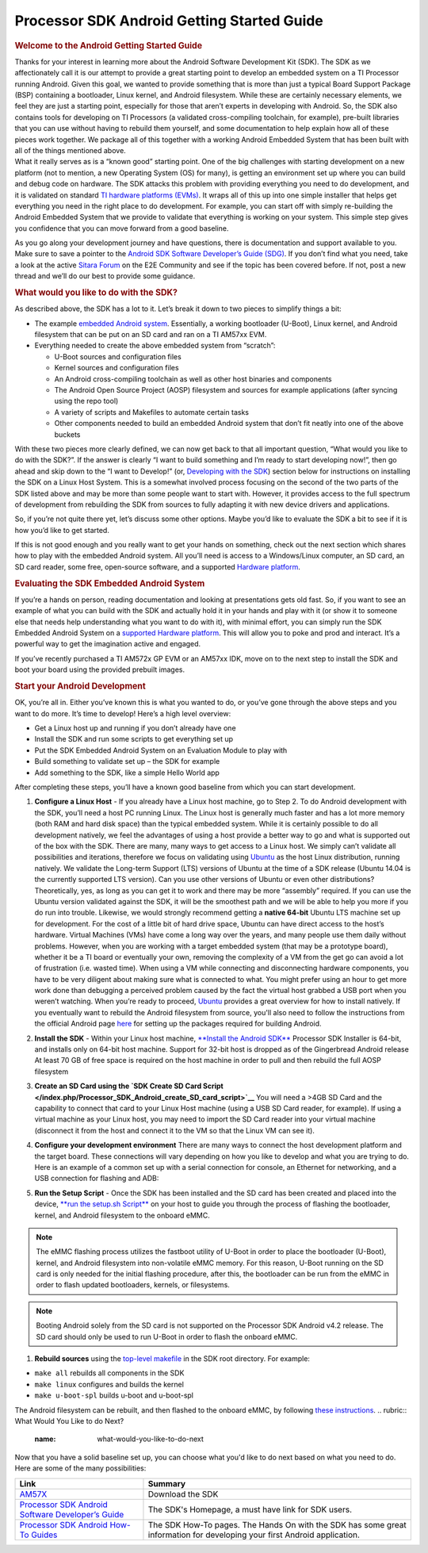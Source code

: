 ***************************************************
Processor SDK Android Getting Started Guide
***************************************************

.. rubric:: Welcome to the Android Getting Started Guide
   :name: welcome-to-the-android-getting-started-guide

| Thanks for your interest in learning more about the Android Software
  Development Kit (SDK). The SDK as we affectionately call it is our
  attempt to provide a great starting point to develop an embedded
  system on a TI Processor running Android. Given this goal, we wanted
  to provide something that is more than just a typical Board Support
  Package (BSP) containing a bootloader, Linux kernel, and Android
  filesystem. While these are certainly necessary elements, we feel they
  are just a starting point, especially for those that aren’t experts in
  developing with Android. So, the SDK also contains tools for
  developing on TI Processors (a validated cross-compiling toolchain,
  for example), pre-built libraries that you can use without having to
  rebuild them yourself, and some documentation to help explain how all
  of these pieces work together. We package all of this together with a
  working Android Embedded System that has been built with all of the
  things mentioned above.

| What it really serves as is a “known good” starting point. One of the
  big challenges with starting development on a new platform (not to
  mention, a new Operating System (OS) for many), is getting an
  environment set up where you can build and debug code on hardware. The
  SDK attacks this problem with providing everything you need to do
  development, and it is validated on standard `TI hardware platforms
  (EVMs) </index.php/Processor_SDK_Supported_Platforms_and_Versions>`__.
  It wraps all of this up into one simple installer that helps get
  everything you need in the right place to do development. For example,
  you can start off with simply re-building the Android Embedded System
  that we provide to validate that everything is working on your system.
  This simple step gives you confidence that you can move forward from a
  good baseline.

As you go along your development journey and have questions, there is
documentation and support available to you. Make sure to save a pointer
to the `Android SDK Software Developer’s Guide
(SDG) </index.php/Processor_SDK_Android_Software_Developer%E2%80%99s_Guide>`__.
If you don’t find what you need, take a look at the active `Sitara
Forum <http://e2e.ti.com/support/arm/sitara_arm/f/791.aspx>`__ on the
E2E Community and see if the topic has been covered before. If not, post
a new thread and we’ll do our best to provide some guidance.

.. rubric:: What would you like to do with the SDK?
   :name: what-would-you-like-to-do-with-the-sdk

As described above, the SDK has a lot to it. Let’s break it down to two
pieces to simplify things a bit:

-  The example `embedded Android
   system </index.php/Processor_SDK_Android_Software_Stack>`__.
   Essentially, a working bootloader (U-Boot), Linux kernel, and Android
   filesystem that can be put on an SD card and ran on a TI AM57xx EVM.
-  Everything needed to create the above embedded system from “scratch”:

   -  U-Boot sources and configuration files
   -  Kernel sources and configuration files
   -  An Android cross-compiling toolchain as well as other host
      binaries and components
   -  The Android Open Source Project (AOSP) filesystem and sources for
      example applications (after syncing using the repo tool)
   -  A variety of scripts and Makefiles to automate certain tasks
   -  Other components needed to build an embedded Android system that
      don’t fit neatly into one of the above buckets

With these two pieces more clearly defined, we can now get back to that
all important question, “What would you like to do with the SDK?”. If
the answer is clearly “I want to build something and I’m ready to start
developing now!”, then go ahead and skip down to the “I want to
Develop!” (or, `Developing with the
SDK </index.php/Processor_SDK_Android_Getting_Started_Guide#Start_your_Android_Development>`__)
section below for instructions on installing the SDK on a Linux Host
System. This is a somewhat involved process focusing on the second of
the two parts of the SDK listed above and may be more than some people
want to start with. However, it provides access to the full spectrum of
development from rebuilding the SDK from sources to fully adapting it
with new device drivers and applications.

So, if you’re not quite there yet, let’s discuss some other options.
Maybe you’d like to evaluate the SDK a bit to see if it is how you’d
like to get started.

If this is not good enough and you really want to get your hands on
something, check out the next section which shares how to play with the
embedded Android system. All you’ll need is access to a Windows/Linux
computer, an SD card, an SD card reader, some free, open-source
software, and a supported `Hardware
platform </index.php/Processor_SDK_Supported_Platforms_and_Versions>`__.

.. rubric:: Evaluating the SDK Embedded Android System
   :name: evaluating-the-sdk-embedded-android-system

| If you’re a hands on person, reading documentation and looking at
  presentations gets old fast. So, if you want to see an example of what
  you can build with the SDK and actually hold it in your hands and play
  with it (or show it to someone else that needs help understanding what
  you want to do with it), with minimal effort, you can simply run the
  SDK Embedded Android System on a `supported Hardware
  platform </index.php/Processor_SDK_Supported_Platforms_and_Versions#EVM_Hardware_Overview>`__.
  This will allow you to poke and prod and interact. It’s a powerful way
  to get the imagination active and engaged.

If you’ve recently purchased a TI AM572x GP EVM or an AM57xx IDK, move
on to the next step to install the SDK and boot your board using the
provided prebuilt images.

.. rubric:: Start your Android Development
   :name: start-your-android-development

OK, you’re all in. Either you’ve known this is what you wanted to do, or
you’ve gone through the above steps and you want to do more. It’s time
to develop! Here’s a high level overview:

-  Get a Linux host up and running if you don’t already have one
-  Install the SDK and run some scripts to get everything set up
-  Put the SDK Embedded Android System on an Evaluation Module to play
   with
-  Build something to validate set up – the SDK for example
-  Add something to the SDK, like a simple Hello World app

After completing these steps, you’ll have a known good baseline from
which you can start development.

#. **Configure a Linux Host** - If you already have a Linux host
   machine, go to Step 2.
   To do Android development with the SDK, you’ll need a host PC running
   Linux. The Linux host is generally much faster and has a lot more
   memory (both RAM and hard disk space) than the typical embedded
   system. While it is certainly possible to do all development
   natively, we feel the advantages of using a host provide a better way
   to go and what is supported out of the box with the SDK.
   There are many, many ways to get access to a Linux host. We simply
   can’t validate all possibilities and iterations, therefore we focus
   on validating using `Ubuntu <http://www.ubuntu.com>`__ as the host
   Linux distribution, running natively. We validate the Long-term
   Support (LTS) versions of Ubuntu at the time of a SDK release (Ubuntu
   14.04 is the currently supported LTS version).
   Can you use other versions of Ubuntu or even other distributions?
   Theoretically, yes, as long as you can get it to work and there may
   be more “assembly” required. If you can use the Ubuntu version
   validated against the SDK, it will be the smoothest path and we will
   be able to help you more if you do run into trouble.
   Likewise, we would strongly recommend getting a **native 64-bit**
   Ubuntu LTS machine set up for development. For the cost of a little
   bit of hard drive space, Ubuntu can have direct access to the host’s
   hardware. Virtual Machines (VMs) have come a long way over the years,
   and many people use them daily without problems. However, when you
   are working with a target embedded system (that may be a prototype
   board), whether it be a TI board or eventually your own, removing the
   complexity of a VM from the get go can avoid a lot of frustration
   (i.e. wasted time). When using a VM while connecting and
   disconnecting hardware components, you have to be very diligent about
   making sure what is connected to what. You might prefer using an hour
   to get more work done than debugging a perceived problem caused by
   the fact the virtual host grabbed a USB port when you weren’t
   watching.
   When you’re ready to proceed,
   `Ubuntu <http://www.ubuntu.com/download/desktop/install-desktop-long-term-support>`__
   provides a great overview for how to install natively.
   If you eventually want to rebuild the Android filesystem from source,
   you'll also need to follow the instructions from the official Android
   page
   `here <https://source.android.com/source/initializing.html#setting-up-a-linux-build-environment>`__
   for setting up the packages required for building Android.
#. **Install the SDK** - Within your Linux host machine, `**Install the
   Android SDK** </index.php/Processor_SDK_Android_Installer>`__
   Processor SDK Installer is 64-bit, and installs only on 64-bit host
   machine. Support for 32-bit host is dropped as of the Gingerbread
   Android release
   At least 70 GB of free space is required on the host machine in order
   to pull and then rebuild the full AOSP filesystem
#. **Create an SD Card using the `SDK Create SD Card
   Script </index.php/Processor_SDK_Android_create_SD_card_script>`__**
   You will need a >4GB SD Card and the capability to connect that card
   to your Linux Host machine (using a USB SD Card reader, for example).
   If using a virtual machine as your Linux host, you may need to import
   the SD Card reader into your virtual machine (disconnect it from the
   host and connect it to the VM so that the Linux VM can see it).
#. **Configure your development environment**
   There are many ways to connect the host development platform and the
   target board. These connections will vary depending on how you like
   to develop and what you are trying to do. Here is an example of a
   common set up with a serial connection for console, an Ethernet for
   networking, and a USB connection for flashing and ADB:

   .. Image:: ../images/Android_Dev_Environment_Cropped.png

#. **Run the Setup Script** - Once the SDK has been installed and the SD
   card has been created and placed into the device, `**run the setup.sh
   Script** </index.php/Processor_SDK_Android_Setup_Script>`__ on your
   host to guide you through the process of flashing the bootloader,
   kernel, and Android filesystem to the onboard eMMC.

.. note::

   The eMMC flashing process utilizes the fastboot
   utility of U-Boot in order to place the bootloader (U-Boot), kernel,
   and Android filesystem into non-volatile eMMC memory. For this
   reason, U-Boot running on the SD card is only needed for the initial
   flashing procedure, after this, the bootloader can be run from the
   eMMC in order to flash updated bootloaders, kernels, or filesystems.


.. note::

   Booting Android solely from the SD card is not
   supported on the Processor SDK Android v4.2 release. The SD card
   should only be used to run U-Boot in order to flash the onboard eMMC.


#. **Rebuild sources** using the `top-level
   makefile </index.php/Processor_SDK_Android_Top-Level_Makefile>`__ in
   the SDK root directory. For example:

-  ``make all`` rebuilds all components in the SDK
-  ``make linux`` configures and builds the kernel
-  ``make u-boot-spl`` builds u-boot and u-boot-spl

The Android filesystem can be rebuilt, and then flashed to the onboard
eMMC, by following `these
instructions </index.php/Rebuilding_and_Booting_Android>`__.
.. rubric:: What Would You Like to do Next?
   :name: what-would-you-like-to-do-next

Now that you have a solid baseline set up, you can choose what you'd
like to do next based on what you need to do. Here are some of the many
possibilities:

+------------------------------------------------------------------------------------------------------------------------------+-----------------------------------------------------------------------------------------------------------------------------+
| **Link**                                                                                                                     | **Summary**                                                                                                                 |
+------------------------------------------------------------------------------------------------------------------------------+-----------------------------------------------------------------------------------------------------------------------------+
| `AM57X <http://www.ti.com/tool/PROCESSOR-SDK-AM57X>`__                                                                       | Download the SDK                                                                                                            |
+------------------------------------------------------------------------------------------------------------------------------+-----------------------------------------------------------------------------------------------------------------------------+
| `Processor SDK Android Software Developer’s Guide </index.php/Processor_SDK_Android_Software_Developer%E2%80%99s_Guide>`__   | The SDK's Homepage, a must have link for SDK users.                                                                         |
+------------------------------------------------------------------------------------------------------------------------------+-----------------------------------------------------------------------------------------------------------------------------+
| `Processor SDK Android How-To Guides </index.php/Processor_SDK_Android_How_To_Guides>`__                                     | The SDK How-To pages. The Hands On with the SDK has some great information for developing your first Android application.   |
+------------------------------------------------------------------------------------------------------------------------------+-----------------------------------------------------------------------------------------------------------------------------+

